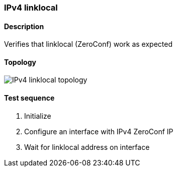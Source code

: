 === IPv4 linklocal
==== Description
Verifies that linklocal (ZeroConf) work as expected

==== Topology
ifdef::topdoc[]
image::/home/lazzer/Documents/addiva/infix/test/case/infix_interfaces/ipv4_autoconf/topology.png[IPv4 linklocal topology]

endif::topdoc[]
ifndef::topdoc[]
ifdef::testgroup[]
image::lazzer/Documents/addiva/infix/test/case/infix_interfaces/ipv4_autoconf/topology.png[IPv4 linklocal topology]

endif::testgroup[]
ifndef::testgroup[]
image::topology.png[IPv4 linklocal topology]

endif::testgroup[]
endif::topdoc[]
==== Test sequence
. Initialize
. Configure an interface with IPv4 ZeroConf IP
. Wait for linklocal address on interface


<<<

